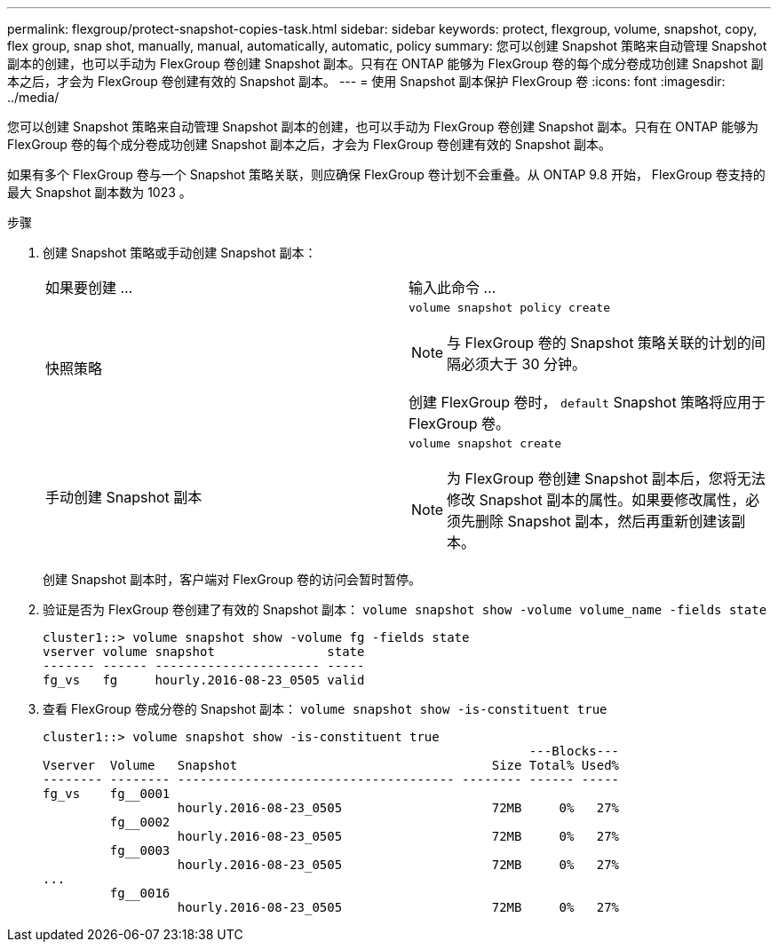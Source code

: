 ---
permalink: flexgroup/protect-snapshot-copies-task.html 
sidebar: sidebar 
keywords: protect, flexgroup, volume, snapshot, copy, flex group, snap shot, manually, manual, automatically, automatic, policy 
summary: 您可以创建 Snapshot 策略来自动管理 Snapshot 副本的创建，也可以手动为 FlexGroup 卷创建 Snapshot 副本。只有在 ONTAP 能够为 FlexGroup 卷的每个成分卷成功创建 Snapshot 副本之后，才会为 FlexGroup 卷创建有效的 Snapshot 副本。 
---
= 使用 Snapshot 副本保护 FlexGroup 卷
:icons: font
:imagesdir: ../media/


[role="lead"]
您可以创建 Snapshot 策略来自动管理 Snapshot 副本的创建，也可以手动为 FlexGroup 卷创建 Snapshot 副本。只有在 ONTAP 能够为 FlexGroup 卷的每个成分卷成功创建 Snapshot 副本之后，才会为 FlexGroup 卷创建有效的 Snapshot 副本。

如果有多个 FlexGroup 卷与一个 Snapshot 策略关联，则应确保 FlexGroup 卷计划不会重叠。从 ONTAP 9.8 开始， FlexGroup 卷支持的最大 Snapshot 副本数为 1023 。

.步骤
. 创建 Snapshot 策略或手动创建 Snapshot 副本：
+
|===


| 如果要创建 ... | 输入此命令 ... 


 a| 
快照策略
 a| 
`volume snapshot policy create`

[NOTE]
====
与 FlexGroup 卷的 Snapshot 策略关联的计划的间隔必须大于 30 分钟。

====
创建 FlexGroup 卷时， `default` Snapshot 策略将应用于 FlexGroup 卷。



 a| 
手动创建 Snapshot 副本
 a| 
`volume snapshot create`

[NOTE]
====
为 FlexGroup 卷创建 Snapshot 副本后，您将无法修改 Snapshot 副本的属性。如果要修改属性，必须先删除 Snapshot 副本，然后再重新创建该副本。

====
|===
+
创建 Snapshot 副本时，客户端对 FlexGroup 卷的访问会暂时暂停。

. 验证是否为 FlexGroup 卷创建了有效的 Snapshot 副本： `volume snapshot show -volume volume_name -fields state`
+
[listing]
----
cluster1::> volume snapshot show -volume fg -fields state
vserver volume snapshot               state
------- ------ ---------------------- -----
fg_vs   fg     hourly.2016-08-23_0505 valid
----
. 查看 FlexGroup 卷成分卷的 Snapshot 副本： `volume snapshot show -is-constituent true`
+
[listing]
----
cluster1::> volume snapshot show -is-constituent true
                                                                 ---Blocks---
Vserver  Volume   Snapshot                                  Size Total% Used%
-------- -------- ------------------------------------- -------- ------ -----
fg_vs    fg__0001
                  hourly.2016-08-23_0505                    72MB     0%   27%
         fg__0002
                  hourly.2016-08-23_0505                    72MB     0%   27%
         fg__0003
                  hourly.2016-08-23_0505                    72MB     0%   27%
...
         fg__0016
                  hourly.2016-08-23_0505                    72MB     0%   27%
----

